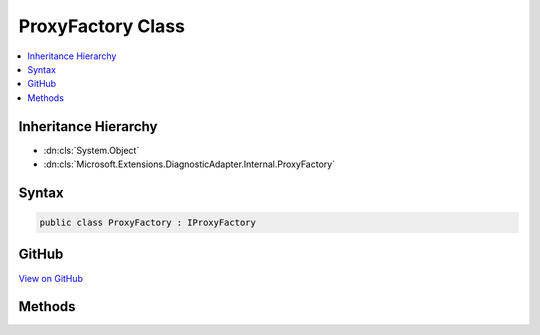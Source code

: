 

ProxyFactory Class
==================



.. contents:: 
   :local:







Inheritance Hierarchy
---------------------


* :dn:cls:`System.Object`
* :dn:cls:`Microsoft.Extensions.DiagnosticAdapter.Internal.ProxyFactory`








Syntax
------

.. code-block:: csharp

   public class ProxyFactory : IProxyFactory





GitHub
------

`View on GitHub <https://github.com/aspnet/apidocs/blob/master/aspnet/eventnotification/src/Microsoft.Extensions.DiagnosticAdapter/Internal/ProxyFactory.cs>`_





.. dn:class:: Microsoft.Extensions.DiagnosticAdapter.Internal.ProxyFactory

Methods
-------

.. dn:class:: Microsoft.Extensions.DiagnosticAdapter.Internal.ProxyFactory
    :noindex:
    :hidden:

    
    .. dn:method:: Microsoft.Extensions.DiagnosticAdapter.Internal.ProxyFactory.CreateProxy<TProxy>(System.Object)
    
        
        
        
        :type obj: System.Object
        :rtype: {TProxy}
    
        
        .. code-block:: csharp
    
           public TProxy CreateProxy<TProxy>(object obj)
    

